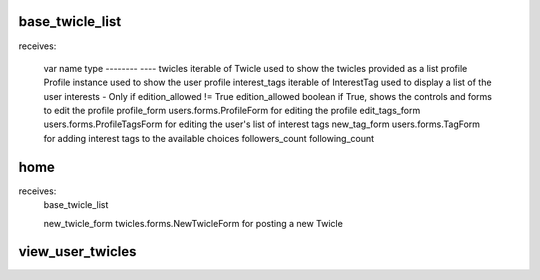 base_twicle_list
================

receives:

    var name            type
    --------            ----
    twicles             iterable of Twicle          used to show the twicles provided as a list
    profile             Profile instance            used to show the user profile
    interest_tags       iterable of InterestTag     used to display a list of the user interests - Only if edition_allowed != True
    edition_allowed     boolean                     if True, shows the controls and forms to edit the profile
    profile_form        users.forms.ProfileForm     for editing the profile
    edit_tags_form      users.forms.ProfileTagsForm for editing the user's list of interest tags
    new_tag_form        users.forms.TagForm         for adding interest tags to the available choices
    followers_count
    following_count


home
====

receives:
    base_twicle_list

    new_twicle_form     twicles.forms.NewTwicleForm for posting a new Twicle


view_user_twicles
=================


